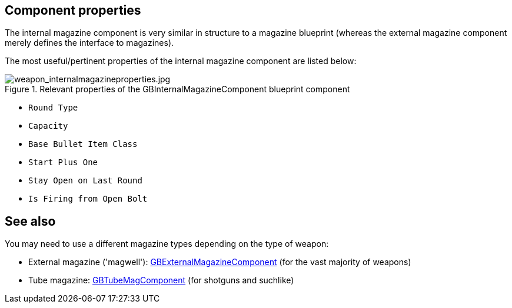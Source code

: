 ## Component properties

The internal magazine component is very similar in structure to a magazine blueprint (whereas the external magazine component merely defines the interface to magazines).

The most useful/pertinent properties of the internal magazine component are listed below:

.Relevant properties of the GBInternalMagazineComponent blueprint component
image::/images/sdk/weapon/weapon_internalmagazineproperties.jpg[weapon_internalmagazineproperties.jpg]

* `Round Type`
* `Capacity`
* `Base Bullet Item Class`
* `Start Plus One`
* `Stay Open on Last Round`
* `Is Firing from Open Bolt`

## See also

You may need to use a different magazine types depending on the type of weapon:

* External magazine ('magwell'): link:/modding/sdk/weapon/component-magwell[GBExternalMagazineComponent] (for the vast majority of weapons)
* Tube magazine: link:/modding/sdk/weapon/component-tubemag[GBTubeMagComponent] (for shotguns and suchlike)
